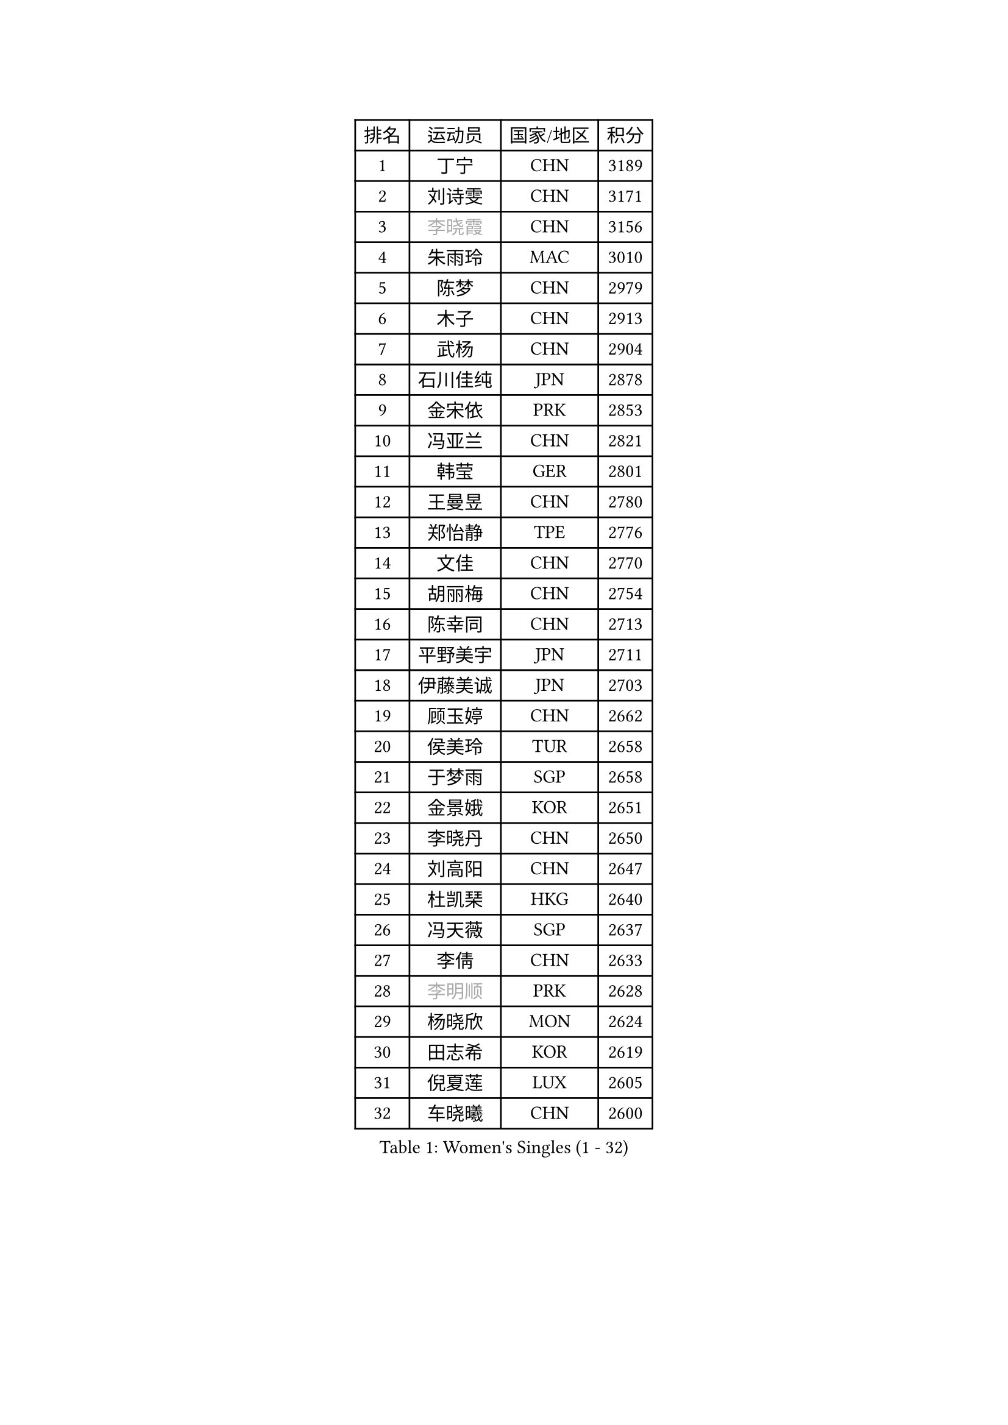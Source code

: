 
#set text(font: ("Courier New", "NSimSun"))
#figure(
  caption: "Women's Singles (1 - 32)",
    table(
      columns: 4,
      [排名], [运动员], [国家/地区], [积分],
      [1], [丁宁], [CHN], [3189],
      [2], [刘诗雯], [CHN], [3171],
      [3], [#text(gray, "李晓霞")], [CHN], [3156],
      [4], [朱雨玲], [MAC], [3010],
      [5], [陈梦], [CHN], [2979],
      [6], [木子], [CHN], [2913],
      [7], [武杨], [CHN], [2904],
      [8], [石川佳纯], [JPN], [2878],
      [9], [金宋依], [PRK], [2853],
      [10], [冯亚兰], [CHN], [2821],
      [11], [韩莹], [GER], [2801],
      [12], [王曼昱], [CHN], [2780],
      [13], [郑怡静], [TPE], [2776],
      [14], [文佳], [CHN], [2770],
      [15], [胡丽梅], [CHN], [2754],
      [16], [陈幸同], [CHN], [2713],
      [17], [平野美宇], [JPN], [2711],
      [18], [伊藤美诚], [JPN], [2703],
      [19], [顾玉婷], [CHN], [2662],
      [20], [侯美玲], [TUR], [2658],
      [21], [于梦雨], [SGP], [2658],
      [22], [金景娥], [KOR], [2651],
      [23], [李晓丹], [CHN], [2650],
      [24], [刘高阳], [CHN], [2647],
      [25], [杜凯琹], [HKG], [2640],
      [26], [冯天薇], [SGP], [2637],
      [27], [李倩], [CHN], [2633],
      [28], [#text(gray, "李明顺")], [PRK], [2628],
      [29], [杨晓欣], [MON], [2624],
      [30], [田志希], [KOR], [2619],
      [31], [倪夏莲], [LUX], [2605],
      [32], [车晓曦], [CHN], [2600],
    )
  )#pagebreak()

#set text(font: ("Courier New", "NSimSun"))
#figure(
  caption: "Women's Singles (33 - 64)",
    table(
      columns: 4,
      [排名], [运动员], [国家/地区], [积分],
      [33], [曾尖], [SGP], [2588],
      [34], [佩特丽莎 索尔佳], [GER], [2583],
      [35], [伊丽莎白 萨玛拉], [ROU], [2582],
      [36], [#text(gray, "石垣优香")], [JPN], [2573],
      [37], [#text(gray, "福原爱")], [JPN], [2573],
      [38], [加藤美优], [JPN], [2572],
      [39], [刘佳], [AUT], [2571],
      [40], [浜本由惟], [JPN], [2569],
      [41], [单晓娜], [GER], [2569],
      [42], [森田美咲], [JPN], [2562],
      [43], [石洵瑶], [CHN], [2562],
      [44], [#text(gray, "LI Xue")], [FRA], [2561],
      [45], [姜华珺], [HKG], [2558],
      [46], [EKHOLM Matilda], [SWE], [2552],
      [47], [布里特 伊尔兰德], [NED], [2550],
      [48], [PARTYKA Natalia], [POL], [2550],
      [49], [森樱], [JPN], [2545],
      [50], [早田希娜], [JPN], [2543],
      [51], [何卓佳], [CHN], [2543],
      [52], [帖雅娜], [HKG], [2538],
      [53], [傅玉], [POR], [2537],
      [54], [陈可], [CHN], [2536],
      [55], [萨比亚 温特], [GER], [2532],
      [56], [崔孝珠], [KOR], [2524],
      [57], [李洁], [NED], [2518],
      [58], [梁夏银], [KOR], [2517],
      [59], [桥本帆乃香], [JPN], [2516],
      [60], [#text(gray, "伊莲 埃万坎")], [GER], [2514],
      [61], [GU Ruochen], [CHN], [2512],
      [62], [NG Wing Nam], [HKG], [2511],
      [63], [李芬], [SWE], [2510],
      [64], [#text(gray, "沈燕飞")], [ESP], [2509],
    )
  )#pagebreak()

#set text(font: ("Courier New", "NSimSun"))
#figure(
  caption: "Women's Singles (65 - 96)",
    table(
      columns: 4,
      [排名], [运动员], [国家/地区], [积分],
      [65], [SHIOMI Maki], [JPN], [2508],
      [66], [LANG Kristin], [GER], [2507],
      [67], [李倩], [POL], [2506],
      [68], [#text(gray, "LI Chunli")], [NZL], [2503],
      [69], [RI Mi Gyong], [PRK], [2498],
      [70], [佐藤瞳], [JPN], [2498],
      [71], [李佼], [NED], [2497],
      [72], [妮娜 米特兰姆], [GER], [2496],
      [73], [SOO Wai Yam Minnie], [HKG], [2495],
      [74], [ZHOU Yihan], [SGP], [2495],
      [75], [徐孝元], [KOR], [2485],
      [76], [乔治娜 波塔], [HUN], [2484],
      [77], [李佳燚], [CHN], [2484],
      [78], [王艺迪], [CHN], [2482],
      [79], [MATSUZAWA Marina], [JPN], [2479],
      [80], [SONG Maeum], [KOR], [2479],
      [81], [孙颖莎], [CHN], [2468],
      [82], [张蔷], [CHN], [2467],
      [83], [LIU Xi], [CHN], [2458],
      [84], [#text(gray, "ABE Megumi")], [JPN], [2457],
      [85], [刘斐], [CHN], [2449],
      [86], [苏萨西尼 萨维塔布特], [THA], [2444],
      [87], [BILENKO Tetyana], [UKR], [2443],
      [88], [维多利亚 帕芙洛维奇], [BLR], [2441],
      [89], [SHENG Dandan], [CHN], [2440],
      [90], [MONTEIRO DODEAN Daniela], [ROU], [2439],
      [91], [JIA Jun], [CHN], [2438],
      [92], [DIACONU Adina], [ROU], [2435],
      [93], [HAPONOVA Hanna], [UKR], [2435],
      [94], [伯纳黛特 斯佐科斯], [ROU], [2435],
      [95], [钱天一], [CHN], [2433],
      [96], [阿德里安娜 迪亚兹], [PUR], [2431],
    )
  )#pagebreak()

#set text(font: ("Courier New", "NSimSun"))
#figure(
  caption: "Women's Singles (97 - 128)",
    table(
      columns: 4,
      [排名], [运动员], [国家/地区], [积分],
      [97], [KIM Youjin], [KOR], [2429],
      [98], [MORIZONO Mizuki], [JPN], [2429],
      [99], [安藤南], [JPN], [2429],
      [100], [索菲亚 波尔卡诺娃], [AUT], [2425],
      [101], [李皓晴], [HKG], [2422],
      [102], [VACENOVSKA Iveta], [CZE], [2421],
      [103], [#text(gray, "FEHER Gabriela")], [SRB], [2420],
      [104], [KOMWONG Nanthana], [THA], [2415],
      [105], [#text(gray, "吴佳多")], [GER], [2414],
      [106], [KATO Kyoka], [JPN], [2413],
      [107], [长崎美柚], [JPN], [2413],
      [108], [#text(gray, "KIM Hye Song")], [PRK], [2411],
      [109], [CHOI Moonyoung], [KOR], [2402],
      [110], [SABITOVA Valentina], [RUS], [2402],
      [111], [MAEDA Miyu], [JPN], [2401],
      [112], [#text(gray, "LOVAS Petra")], [HUN], [2398],
      [113], [张墨], [CAN], [2398],
      [114], [陈思羽], [TPE], [2397],
      [115], [NOSKOVA Yana], [RUS], [2391],
      [116], [MAK Tze Wing], [HKG], [2390],
      [117], [KUMAHARA Luca], [BRA], [2386],
      [118], [SUZUKI Rika], [JPN], [2385],
      [119], [YOON Hyobin], [KOR], [2384],
      [120], [芝田沙季], [JPN], [2383],
      [121], [BALAZOVA Barbora], [SVK], [2382],
      [122], [LIN Chia-Hui], [TPE], [2381],
      [123], [李时温], [KOR], [2380],
      [124], [PESOTSKA Margaryta], [UKR], [2380],
      [125], [TAN Wenling], [ITA], [2380],
      [126], [KRAVCHENKO Marina], [ISR], [2379],
      [127], [YAN Chimei], [SMR], [2379],
      [128], [LIU Xin], [CHN], [2378],
    )
  )